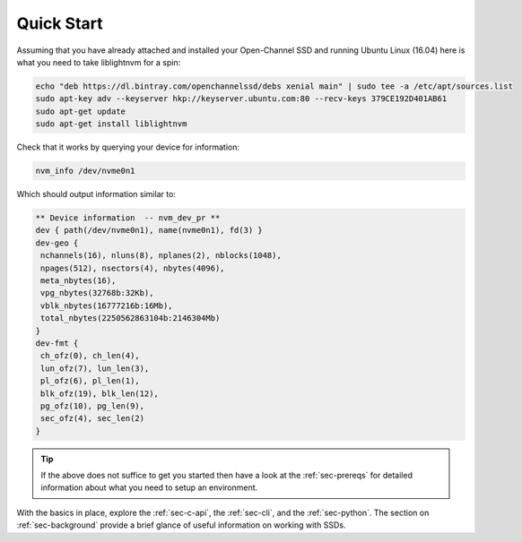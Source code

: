 .. _sec-quick-start:

=============
 Quick Start
=============

Assuming that you have already attached and installed your Open-Channel SSD and
running Ubuntu Linux (16.04) here is what you need to take liblightnvm for a
spin:

.. code-block:: bash

  echo "deb https://dl.bintray.com/openchannelssd/debs xenial main" | sudo tee -a /etc/apt/sources.list
  sudo apt-key adv --keyserver hkp://keyserver.ubuntu.com:80 --recv-keys 379CE192D401AB61
  sudo apt-get update
  sudo apt-get install liblightnvm

Check that it works by querying your device for information:

.. code-block:: bash

  nvm_info /dev/nvme0n1

Which should output information similar to:

.. code-block:: bash

  ** Device information  -- nvm_dev_pr **
  dev { path(/dev/nvme0n1), name(nvme0n1), fd(3) }
  dev-geo {
   nchannels(16), nluns(8), nplanes(2), nblocks(1048),
   npages(512), nsectors(4), nbytes(4096),
   meta_nbytes(16),
   vpg_nbytes(32768b:32Kb),
   vblk_nbytes(16777216b:16Mb),
   total_nbytes(2250562863104b:2146304Mb)
  }
  dev-fmt {
   ch_ofz(0), ch_len(4),
   lun_ofz(7), lun_len(3),
   pl_ofz(6), pl_len(1),
   blk_ofz(19), blk_len(12),
   pg_ofz(10), pg_len(9),
   sec_ofz(4), sec_len(2)
  }

.. tip:: If the above does not suffice to get you started then have a look at the :ref:`sec-prereqs` for detailed information about what you need to setup an environment.

With the basics in place, explore the :ref:`sec-c-api`, the :ref:`sec-cli`, and
the :ref:`sec-python`. The section on :ref:`sec-background` provide a brief
glance of useful information on working with SSDs.

